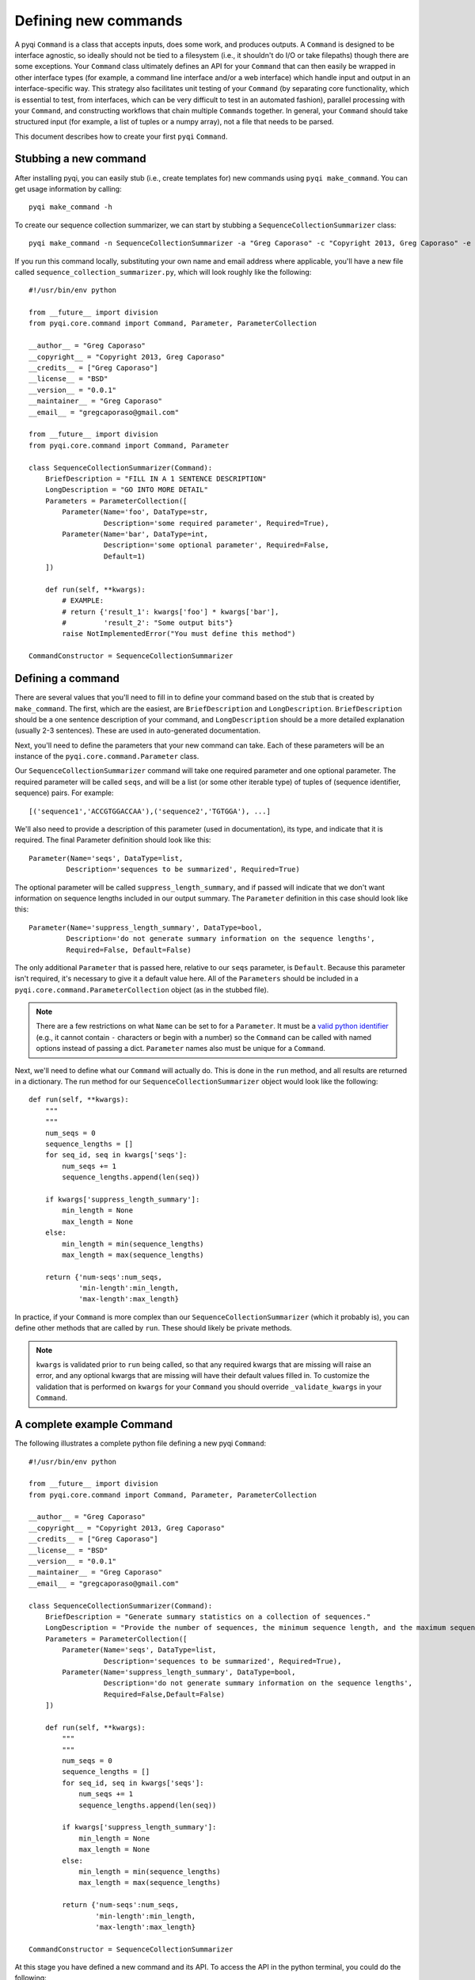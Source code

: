 .. _defining-new-commands:

Defining new commands
=====================

A pyqi ``Command`` is a class that accepts inputs, does some work, and produces outputs. A ``Command`` is designed to be interface agnostic, so ideally should not be tied to a filesystem (i.e., it shouldn't do I/O or take filepaths) though there are some exceptions. Your ``Command`` class ultimately defines an API for your ``Command`` that can then easily be wrapped in other interface types (for example, a command line interface and/or a web interface) which handle input and output in an interface-specific way. This strategy also facilitates unit testing of your ``Command`` (by separating core functionality, which is essential to test, from interfaces, which can be very difficult to test in an automated fashion), parallel processing with your ``Command``, and constructing workflows that chain multiple ``Commands`` together. In general, your ``Command`` should take structured input (for example, a list of tuples or a numpy array), not a file that needs to be parsed.

This document describes how to create your first ``pyqi`` ``Command``.

Stubbing a new command
----------------------

After installing pyqi, you can easily stub (i.e., create templates for) new commands using ``pyqi make_command``. You can get usage information by calling::

	pyqi make_command -h

To create our sequence collection summarizer, we can start by stubbing a ``SequenceCollectionSummarizer`` class::

	pyqi make_command -n SequenceCollectionSummarizer -a "Greg Caporaso" -c "Copyright 2013, Greg Caporaso" -e "gregcaporaso@gmail.com" -l BSD --command-version 0.0.1 -o sequence_collection_summarizer.py

If you run this command locally, substituting your own name and email address where applicable, you'll have a new file called ``sequence_collection_summarizer.py``, which will look roughly like the following::

	#!/usr/bin/env python

	from __future__ import division
	from pyqi.core.command import Command, Parameter, ParameterCollection

	__author__ = "Greg Caporaso"
	__copyright__ = "Copyright 2013, Greg Caporaso"
	__credits__ = ["Greg Caporaso"]
	__license__ = "BSD"
	__version__ = "0.0.1"
	__maintainer__ = "Greg Caporaso"
	__email__ = "gregcaporaso@gmail.com"

	from __future__ import division
	from pyqi.core.command import Command, Parameter

	class SequenceCollectionSummarizer(Command):
	    BriefDescription = "FILL IN A 1 SENTENCE DESCRIPTION"
	    LongDescription = "GO INTO MORE DETAIL"
	    Parameters = ParameterCollection([
	        Parameter(Name='foo', DataType=str,
	                  Description='some required parameter', Required=True),
	        Parameter(Name='bar', DataType=int,
	                  Description='some optional parameter', Required=False,
	                  Default=1)
	    ])

	    def run(self, **kwargs):
	        # EXAMPLE:
	        # return {'result_1': kwargs['foo'] * kwargs['bar'],
	        #         'result_2': "Some output bits"}
	        raise NotImplementedError("You must define this method")

	CommandConstructor = SequenceCollectionSummarizer

Defining a command
------------------

There are several values that you'll need to fill in to define your command based on the stub that is created by ``make_command``. The first, which are the easiest, are ``BriefDescription`` and ``LongDescription``. ``BriefDescription`` should be a one sentence description of your command, and ``LongDescription`` should be a more detailed explanation (usually 2-3 sentences). These are used in auto-generated documentation.

Next, you'll need to define the parameters that your new command can take. Each of these parameters will be an instance of the ``pyqi.core.command.Parameter`` class.

Our ``SequenceCollectionSummarizer`` command will take one required parameter and one optional parameter. The required parameter will be called ``seqs``, and will be a list (or some other iterable type) of tuples of (sequence identifier, sequence) pairs. For example::

	[('sequence1','ACCGTGGACCAA'),('sequence2','TGTGGA'), ...]

We'll also need to provide a description of this parameter (used in documentation), its type, and indicate that it is required. The final Parameter definition should look like this::

	Parameter(Name='seqs', DataType=list,
	         Description='sequences to be summarized', Required=True)

The optional parameter will be called ``suppress_length_summary``, and if passed will indicate that we don't want information on sequence lengths included in our output summary. The ``Parameter`` definition in this case should look like this::

	Parameter(Name='suppress_length_summary', DataType=bool,
	         Description='do not generate summary information on the sequence lengths', 
	         Required=False, Default=False)

The only additional ``Parameter`` that is passed here, relative to our ``seqs`` parameter, is ``Default``. Because this parameter isn't required, it's necessary to give it a default value here. All of the ``Parameters`` should be included in a ``pyqi.core.command.ParameterCollection`` object (as in the stubbed file).

.. note:: There are a few restrictions on what ``Name`` can be set to for a ``Parameter``. It must be a `valid python identifier <http://docs.python.org/2/reference/lexical_analysis.html#identifiers>`_ (e.g., it cannot contain ``-`` characters or begin with a number) so the ``Command`` can be called with named options instead of passing a dict. ``Parameter`` names also must be unique for a ``Command``.

Next, we'll need to define what our ``Command`` will actually do. This is done in the ``run`` method, and all results are returned in a dictionary. The run method for our ``SequenceCollectionSummarizer`` object would look like the following::

	def run(self, **kwargs):
	    """
	    """
	    num_seqs = 0
	    sequence_lengths = []
	    for seq_id, seq in kwargs['seqs']:
	        num_seqs += 1
	        sequence_lengths.append(len(seq))
       
	    if kwargs['suppress_length_summary']:
	        min_length = None
	        max_length = None
	    else:
	        min_length = min(sequence_lengths)
	        max_length = max(sequence_lengths)
   
	    return {'num-seqs':num_seqs,
	            'min-length':min_length,
	            'max-length':max_length}

In practice, if your ``Command`` is more complex than our ``SequenceCollectionSummarizer`` (which it probably is), you can define other methods that are called by ``run``. These should likely be private methods.

.. note:: ``kwargs`` is validated prior to ``run`` being called, so that any required kwargs that are missing will raise an error, and any optional kwargs that are missing will have their default values filled in. To customize the validation that is performed on ``kwargs`` for your ``Command`` you should override ``_validate_kwargs`` in your ``Command``.

A complete example Command
--------------------------

The following illustrates a complete python file defining a new pyqi ``Command``::

	#!/usr/bin/env python

	from __future__ import division
	from pyqi.core.command import Command, Parameter, ParameterCollection

	__author__ = "Greg Caporaso"
	__copyright__ = "Copyright 2013, Greg Caporaso"
	__credits__ = ["Greg Caporaso"]
	__license__ = "BSD"
	__version__ = "0.0.1"
	__maintainer__ = "Greg Caporaso"
	__email__ = "gregcaporaso@gmail.com"

	class SequenceCollectionSummarizer(Command):
	    BriefDescription = "Generate summary statistics on a collection of sequences."
	    LongDescription = "Provide the number of sequences, the minimum sequence length, and the maximum sequence length given a collection of sequences. Sequences should be provided as a list (or other iterable object) of tuples of (sequence id, sequence) pairs."
	    Parameters = ParameterCollection([
	        Parameter(Name='seqs', DataType=list,
	                  Description='sequences to be summarized', Required=True),
	        Parameter(Name='suppress_length_summary', DataType=bool,
	                  Description='do not generate summary information on the sequence lengths', 
	                  Required=False,Default=False)
	    ])

	    def run(self, **kwargs):
	        """
	        """
	        num_seqs = 0
	        sequence_lengths = []
	        for seq_id, seq in kwargs['seqs']:
	            num_seqs += 1
	            sequence_lengths.append(len(seq))
            
	        if kwargs['suppress_length_summary']:
	            min_length = None
	            max_length = None
	        else:
	            min_length = min(sequence_lengths)
	            max_length = max(sequence_lengths)
        
	        return {'num-seqs':num_seqs,
	                'min-length':min_length,
	                'max-length':max_length}

	CommandConstructor = SequenceCollectionSummarizer

At this stage you have defined a new command and its API. To access the API in the python terminal, you could do the following::

	# Import your new class
	>>> from sequence_collection_summarizer import SequenceCollectionSummarizer
	# Instantiate it
	>>> s = SequenceCollectionSummarizer()
	# Call the command, passing a list of (seq id, sequence) tuples as input. 
	# Note that because the parameters are provided as kwargs, you need to 
	# pass the parameter with a keyword.
	>>> r = s(seqs=[('sequence1','ACCGTGGACCAA'),('sequence2','TGTGGA')])
	# You can now see the full output of the command by inspecting the 
	# result dictionary.
	>>> r
	{'max-length': 12, 'min-length': 6, 'num-seqs': 2}
	# Alternatively, you can access each value independently, as with any dictionary.
	>>> print r['num-seqs']
	2
	>>> print r['min-length']
	6
	>>> print r['max-length']
	12
	# You can now call this command again, either with different input.
	# For example, we can call the command again passing the 
	# suppress_length_summary parameter.
	>>> r = s(seqs=[('sequence1','ACCGTGGACCAA'),('sequence2','TGTGGA')],suppress_length_summary=True)
	>>> r
	{'max-length': None, 'min-length': None, 'num-seqs': 2}

